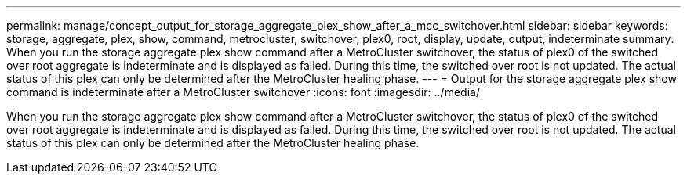 ---
permalink: manage/concept_output_for_storage_aggregate_plex_show_after_a_mcc_switchover.html
sidebar: sidebar
keywords: storage, aggregate, plex, show, command, metrocluster, switchover, plex0, root, display, update, output, indeterminate
summary: When you run the storage aggregate plex show command after a MetroCluster switchover, the status of plex0 of the switched over root aggregate is indeterminate and is displayed as failed. During this time, the switched over root is not updated. The actual status of this plex can only be determined after the MetroCluster healing phase.
---
= Output for the storage aggregate plex show command is indeterminate after a MetroCluster switchover
:icons: font
:imagesdir: ../media/

[.lead]
When you run the storage aggregate plex show command after a MetroCluster switchover, the status of plex0 of the switched over root aggregate is indeterminate and is displayed as failed. During this time, the switched over root is not updated. The actual status of this plex can only be determined after the MetroCluster healing phase.
